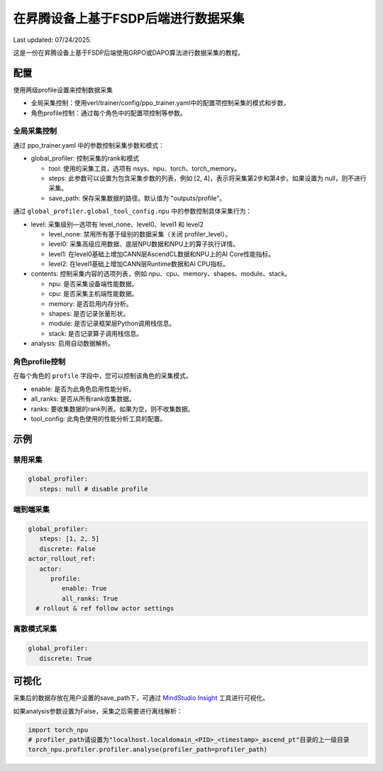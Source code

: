 在昇腾设备上基于FSDP后端进行数据采集
====================================

Last updated: 07/24/2025.

这是一份在昇腾设备上基于FSDP后端使用GRPO或DAPO算法进行数据采集的教程。

配置
----

使用两级profile设置来控制数据采集

- 全局采集控制：使用verl/trainer/config/ppo_trainer.yaml中的配置项控制采集的模式和步数，
- 角色profile控制：通过每个角色中的配置项控制等参数。

全局采集控制
~~~~~~~~~~~~

通过 ppo_trainer.yaml 中的参数控制采集步数和模式：

-  global_profiler: 控制采集的rank和模式

   -  tool: 使用的采集工具，选项有 nsys、npu、torch、torch_memory。
   -  steps: 此参数可以设置为包含采集步数的列表，例如 [2, 4]，表示将采集第2步和第4步。如果设置为 null，则不进行采集。
   -  save_path: 保存采集数据的路径。默认值为 "outputs/profile"。

通过 ``global_profiler.global_tool_config.npu`` 中的参数控制具体采集行为：

-  level: 采集级别—选项有 level_none、level0、level1 和 level2

   -  level_none: 禁用所有基于级别的数据采集（关闭 profiler_level）。
   -  level0: 采集高级应用数据、底层NPU数据和NPU上的算子执行详情。
   -  level1: 在level0基础上增加CANN层AscendCL数据和NPU上的AI Core性能指标。
   -  level2: 在level1基础上增加CANN层Runtime数据和AI CPU指标。

-  contents: 控制采集内容的选项列表，例如
   npu、cpu、memory、shapes、module、stack。
   
   -  npu: 是否采集设备端性能数据。
   -  cpu: 是否采集主机端性能数据。
   -  memory: 是否启用内存分析。
   -  shapes: 是否记录张量形状。
   -  module: 是否记录框架层Python调用栈信息。
   -  stack: 是否记录算子调用栈信息。

-  analysis: 启用自动数据解析。

角色profile控制
~~~~~~~~~~~~~~~~~~~~~~~~~~~~~~

在每个角色的 ``profile`` 字段中，您可以控制该角色的采集模式。

-  enable: 是否为此角色启用性能分析。
-  all_ranks: 是否从所有rank收集数据。
-  ranks: 要收集数据的rank列表。如果为空，则不收集数据。
-  tool_config: 此角色使用的性能分析工具的配置。

示例
----

禁用采集
~~~~~~~~~~~~~~~~~~~~

.. code:: yaml

      global_profiler:
         steps: null # disable profile

端到端采集
~~~~~~~~~~~~~~~~~~~~~

.. code:: yaml

      global_profiler:
         steps: [1, 2, 5]
         discrete: False
      actor_rollout_ref:
         actor:
            profile:
               enable: True
               all_ranks: True
        # rollout & ref follow actor settings


离散模式采集
~~~~~~~~~~~~~~~~~~~~~~~~

.. code:: yaml

      global_profiler:
         discrete: True


可视化
------

采集后的数据存放在用户设置的save_path下，可通过 `MindStudio Insight <https://www.hiascend.com/document/detail/zh/mindstudio/80RC1/GUI_baseddevelopmenttool/msascendinsightug/Insight_userguide_0002.html>`_ 工具进行可视化。

如果analysis参数设置为False，采集之后需要进行离线解析：

.. code:: python

    import torch_npu
    # profiler_path请设置为"localhost.localdomain_<PID>_<timestamp>_ascend_pt"目录的上一级目录
    torch_npu.profiler.profiler.analyse(profiler_path=profiler_path)